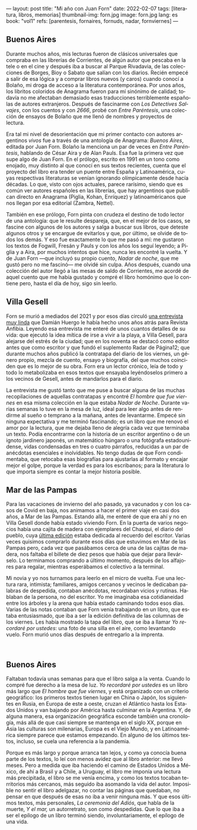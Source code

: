 ---
layout: post
title: "Mi año con Juan Forn"
date: 2022-02-07
tags: [literatura, libros, memorias]
thumbnail-img: forn.jpg
image: forn.jpg
lang: es
book: "vol1"
refs: [parentesis, fornaires, fornuds, nadar, fornviernes]
---
#+OPTIONS: toc:nil num:nil
#+LANGUAGE: es

** Buenos Aires

Durante muchos años, mis lecturas fueron de clásicos universales que compraba en las librerías de Corrientes, de algún autor que pescaba en la tele o en el cine y después iba a buscar al Parque Rivadavia, de las colecciones de Borges, Bioy o Sabato que salían con los diarios. Recién empecé a salir de esa lógica y a comprar libros nuevos (y caros) cuando conocí a Bolaño, mi droga de acceso a la literatura contemporánea. Por unos años, los libritos coloridos de Anagrama fueron para mí sinónimo de calidad; todavía no me afectaban demasiado esas traducciones terriblemente españolas de autores extranjeros. Después de fascinarme con /Los Detectives Salvajes/, con los cuentos y con /2666/, probé con /Entre Paréntesis/, una colección de ensayos de Bolaño que me llenó de nombres y proyectos de lectura.

Era tal mi nivel de desorientación que mi primer contacto con autores argentinos /vivos/ fue a través de una antología de Anagrama: /Buenos Aires/, editada por Juan Forn. Bolaño la menciona un par de veces en /Entre Paréntesis/, hablando de César Aira y de Alan Pauls. Esa fue la primera vez que supe algo de Juan Forn. En el prólogo, escrito en 1991 en un tono como enojado, muy distinto al que conocí en sus textos recientes, cuenta que el proyecto del libro era tender un puente entre España y Latinoamérica, cuyas respectivas literaturas se venían ignorando olímpicamente desde hacía décadas. Lo que, visto con ojos actuales, parece rarísimo, siendo que es común ver autores españoles en las librerías, que hay  argentinos que publican directo en Anagrama (Piglia, Kohan, Enríquez) y  latinoaméricanos que nos llegan por esa editorial (Zambra, Nettel).

#+BEGIN_EXPORT html
<div class="text-center">
 <img src="{{site.config.static_root}}/img/anagrama.jpg" width="250px">
</div>
#+END_EXPORT

También en ese prólogo, Forn pinta con crudeza el destino de todo lector de una antología: que le resulte despareja, que, en el mejor de los casos, se fascine con algunos de los autores y salga a buscar sus libros, que deteste algunos otros y se encargue de evitarlos y que, por último, se olvide de todos los demás. Y eso fue exactamente lo que me pasó a mí: me gustaron los textos de Fogwill, Fresán y Pauls y con los años los seguí leyendo; a Piglia y a Aira, por muchos intentos que hice, nunca les encontré la vuelta. Y de Juan Forn ---que incluyó su propio cuento, /Nadar de noche/, que me gustó pero no me fascinó--- me olvidé sin culpa. Años después, cuando una colección del autor llegó a las mesas de saldo de Corrientes, me acordé de aquel cuento que me había gustado y compré el libro homónimo que lo contiene pero, hasta el día de hoy, sigo sin leerlo.

** Villa Gesell

Forn se murió a mediados del 2021 y por esos días circuló [[http://revistaanfibia.com/cronica/los-viernes-forn/][una entrevista muy linda]] que Damián Huergo le había hecho unos años atrás para Revista Anfibia. Leyendo esa entrevista me enteré de unos cuantos detalles de su vida: que ejecutó la idea mítica de irse a vivir a la playa, a Villa Gesell, para alejarse del estrés de la ciudad; que en los noventa se destacó como editor antes que como escritor y que fundó el suplemento Radar de Página12; que durante muchos años publicó la contratapa del diario de los viernes, un género propio, mezcla de cuento, ensayo y biografía, del que muchos coinciden que es lo mejor de su obra. Forn era un lector crónico, leía de todo y todo lo metabolizaba en esos textos que ensayaba leyéndoselos primero a los vecinos de Gesell, antes de mandarlos para el diario.

La entrevista me gustó tanto que me puse a buscar alguna de las muchas recopilaciones de aquellas contratapas y encontré /El hombre que fue viernes/ en esa misma colección en la que estaba /Nadar de Noche/. Durante varias semanas lo tuve en la mesa de luz, ideal para leer algo antes de rendirme al sueño o temprano a la mañana, antes de levantarme. Empecé sin ninguna expectativa y me terminó fascinando; es un libro que me renovó el amor por la lectura, que me dejaba lleno de alegría cada vez que terminaba un texto.
Podía encontrarme con la historia de un escritor argentino o de un ignoto jardinero japonés, un matemático húngaro o una fotógrafa estadounidense, vidas condensadas en tres o cuatro párrafos, reducidas a un par de anécdotas esenciales e inolvidables. No tengo dudas de que Forn condimentaba, que retocaba esas biografías para ajustarlas al formato y encajar mejor el golpe, porque la verdad es para los escribanos; para la literatura lo que importa siempre es contar la mejor historia posible.

** Mar de las Pampas
Para las vacaciones de invierno del año pasado, ya vacunados y con los casos de Covid en baja, nos animamos a hacer el primer viaje en casi dos años, a Mar de las Pampas. Estando allá, me enteré de que era ahí y no en Villa Gesell donde había estado viviendo Forn. En la puerta de varios negocios había una cajita de madera con ejemplares del Chasqui, el diario del pueblo, cuya [[https://www.elchasquidemardelaspampas.com.ar/_files/ugd/ede84d_f7b156830fef49b09b9398ad8e88d600.pdf][última edición]] estaba dedicada al recuerdo del escritor. Varias veces quisimos comprarlo durante esos días que estuvimos en Mar de las Pampas pero, cada vez que pasábamos cerca de una de las cajitas de madera, nos faltaba el billete de diez pesos que había que dejar para llevárselo. Lo terminamos comprando a último momento, después de los alfajores para regalar, mientras esperábamos el colectivo a la terminal.

Mi novia y yo nos turnamos para leerlo en el micro de vuelta. Fue una lectura rara, intimista; familiares, amigos cercanos y vecinos le dedicaban palabras de despedida, contaban anécdotas, recordaban vicios y rutinas. Hablaban de la persona, no del escritor. Yo me imaginaba esa cotidianeidad entre los árboles y la arena que había estado caminando todos esos días. Varias de las notas contaban que Forn venía trabajando en un libro, que estaba entusiasmado, que iba a ser la edición definitiva de las columnas de los viernes. Les había mostrado la tapa del libro, que se iba a llamar /Yo recordaré por ustedes/: una foto de una silla en el aire, como levantando vuelo. Forn  murió unos días después de entregarlo a la imprenta.

#+BEGIN_EXPORT html
<div class="text-center">
 <img src="{{site.config.static_root}}/img/forn.jpg">
</div>
<br/>
#+END_EXPORT

** Buenos Aires

Faltaban todavía unas semanas para que el libro salga a la venta. Cuando lo compré fue derecho a la mesa de luz. /Yo recordaré por ustedes/ es un libro más largo que /El hombre que fue viernes/, y está organizado con un criterio geográfico: los primeros textos tienen lugar en China o Japón, los siguientes en Rusia, en Europa de este a oeste, cruzan el Atlántico hasta los Estados Unidos y van bajando por América hasta culminar en la Argentina. Y, de alguna manera, esa organización geográfica esconde también una cronología, más allá de que casi siempre se mantenga en el siglo XX, porque en Asia las culturas son milenarias, Europa es el Viejo Mundo, y en Latinoamérica siempre parece que estamos empezando. En alguno de los últimos textos, incluso, se cuela una referencia a la pandemia.

Porque es más largo y porque arranca tan lejos, y como ya conocía buena parte de los textos, lo leí con menos avidez que al libro anterior: me llevó meses. Pero a medida que iba haciendo el camino de Estados Unidos a México, de ahí a Brasil y a Chile, a Uruguay, el libro me imponía una lectura más precipitada, el libro se me venía encima, y como los textos tocaban territorios más cercanos, más seguido iba asomando la vida del autor. Imposible no sentir el libro adelgazar, no contar las páginas que quedaban, no pensar en que después de esas no iba a venir ninguna más. Y que esos últimos textos, más personales, /La ceremonia del Adiós/, que habla de la muerte, /Y el mar,/ un autorretrato, son como despedidas. Que lo que iba a ser el epílogo de un libro terminó siendo, involuntariamente, el epílogo de una vida.
